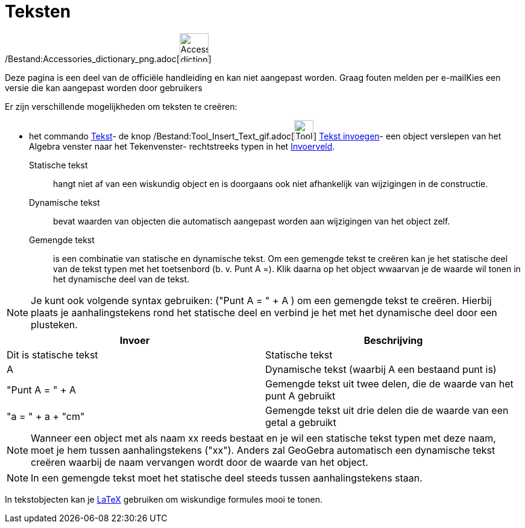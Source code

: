 = Teksten
ifdef::env-github[:imagesdir: /nl/modules/ROOT/assets/images]

/Bestand:Accessories_dictionary_png.adoc[image:48px-Accessories_dictionary.png[Accessories
dictionary.png,width=48,height=48]]

Deze pagina is een deel van de officiële handleiding en kan niet aangepast worden. Graag fouten melden per
e-mail[.mw-selflink .selflink]##Kies een versie die kan aangepast worden door gebruikers##

Er zijn verschillende mogelijkheden om teksten te creëren:

- het commando xref:/commands/Tekst.adoc[Tekst]- de knop
/Bestand:Tool_Insert_Text_gif.adoc[image:Tool_Insert_Text.gif[Tool Insert Text.gif,width=32,height=32]]
xref:/tools/Tekst_invoegen.adoc[Tekst invoegen]- een object verslepen van het Algebra venster naar het Tekenvenster-
rechtstreeks typen in het xref:/Invoerveld.adoc[Invoerveld].

Statische tekst::
  hangt niet af van een wiskundig object en is doorgaans ook niet afhankelijk van wijzigingen in de constructie.

Dynamische tekst::
  bevat waarden van objecten die automatisch aangepast worden aan wijzigingen van het object zelf.

Gemengde tekst::
  is een combinatie van statische en dynamische tekst. Om een gemengde tekst te creëren kan je het statische deel van de
  tekst typen met het toetsenbord (b. v. Punt A =). Klik daarna op het object wwaarvan je de waarde wil tonen in het
  dynamische deel van de tekst.

[NOTE]
====

Je kunt ook volgende syntax gebruiken: ("Punt A = " + A ) om een gemengde tekst te creëren. Hierbij plaats je
aanhalingstekens rond het statische deel en verbind je het met het dynamische deel door een plusteken.

====

[cols=",",options="header",]
|===
|Invoer |Beschrijving
|Dit is statische tekst |Statische tekst
|A |Dynamische tekst (waarbij A een bestaand punt is)
|"Punt A = " + A |Gemengde tekst uit twee delen, die de waarde van het punt A gebruikt
|"a = " + a + "cm" |Gemengde tekst uit drie delen die de waarde van een getal a gebruikt
|===

[NOTE]
====

Wanneer een object met als naam xx reeds bestaat en je wil een statische tekst typen met deze naam, moet je hem tussen
aanhalingstekens ("xx"). Anders zal GeoGebra automatisch een dynamische tekst creëren waarbij de naam vervangen wordt
door de waarde van het object.

====

[NOTE]
====

In een gemengde tekst moet het statische deel steeds tussen aanhalingstekens staan.

====

In tekstobjecten kan je xref:/LaTeX.adoc[LaTeX] gebruiken om wiskundige formules mooi te tonen.
